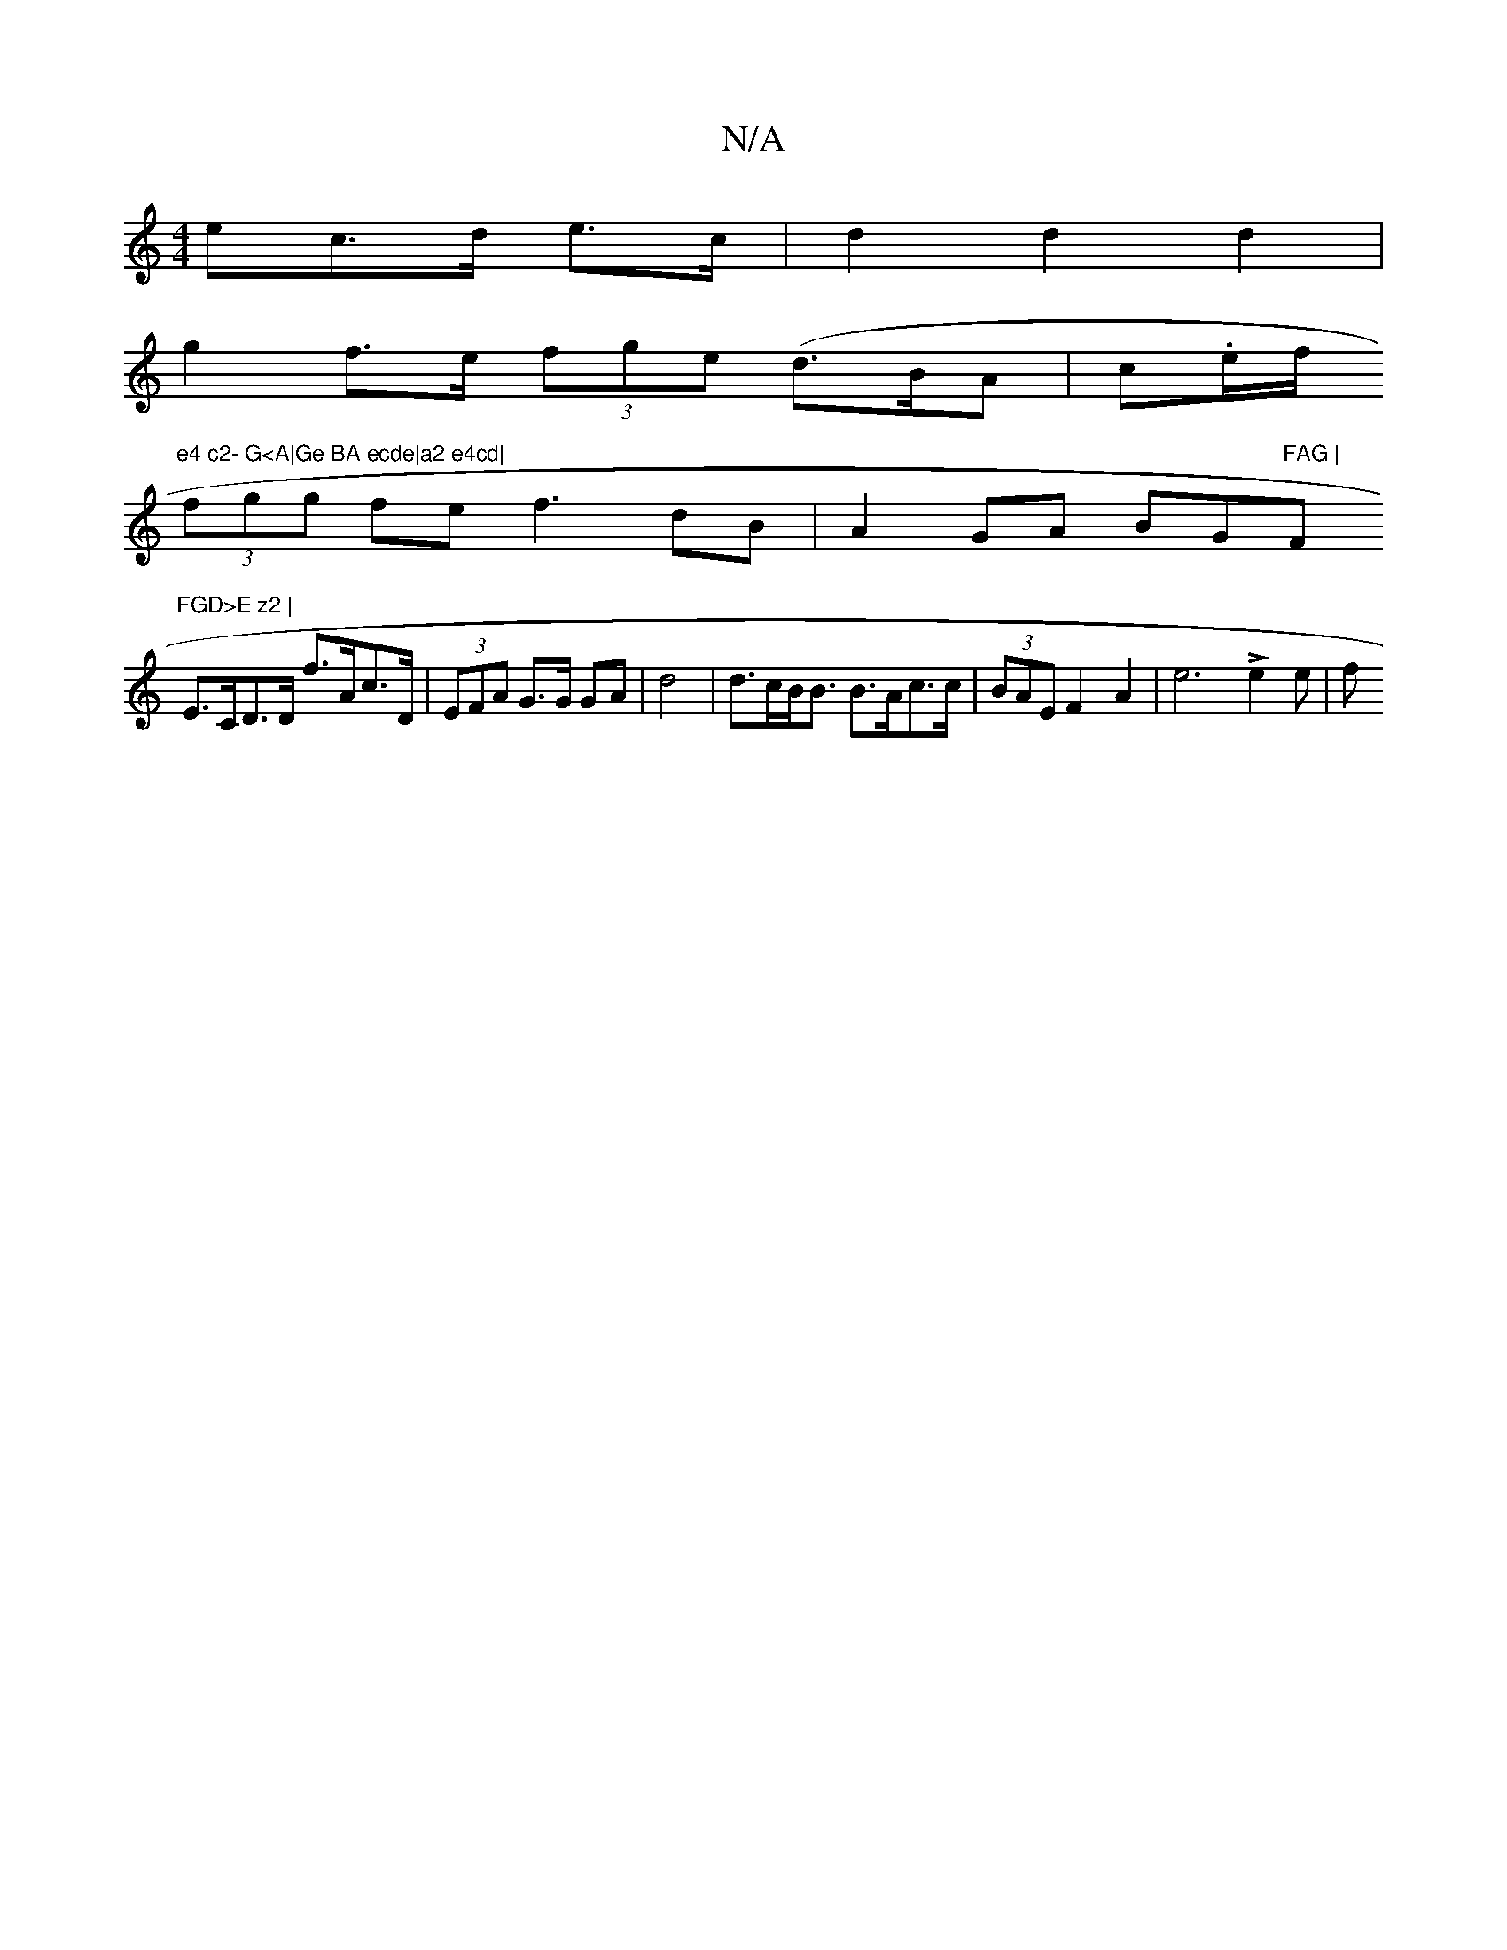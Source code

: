 X:1
T:N/A
M:4/4
R:N/A
K:Cmajor
<ec>d e>c| d2 d2 d2 |
g2 f>e (3fge (d>BA | c.e/f/l"e4 c2- G<A|Ge BA ecde|a2 e4cd|
(3fgg fef3 dB|A2 GA BG"FAG |"F"FGD>E z2 |
E>CD>D f>Ac>D|(3EFA G>G GA | d4 | d>cB<B B>Ac>c | (3BAE F2-A2 | e6 Le2e | f>